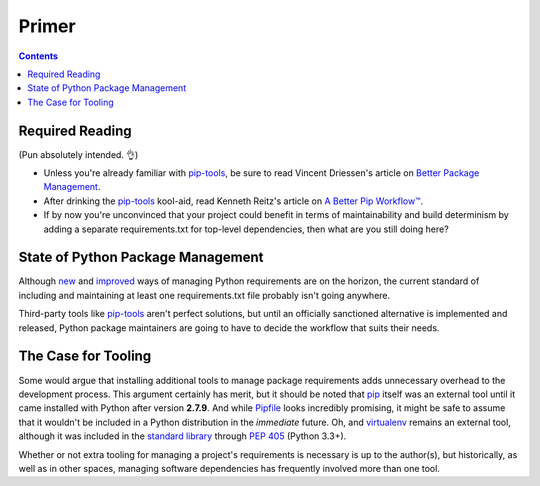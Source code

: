 Primer
======

.. contents::
   :backlinks: none

Required Reading
----------------

(Pun absolutely intended. 👌)

* Unless you're already familiar with `pip-tools`_, be sure to read
  Vincent Driessen's article on `Better Package Management`_.
* After drinking the `pip-tools`_ kool-aid, read Kenneth Reitz's article
  on `A Better Pip Workflow™`_.
* If by now you're unconvinced that your project could benefit in terms
  of maintainability and build determinism by adding a separate
  requirements.txt for top-level dependencies, then what are you still
  doing here?

State of Python Package Management
----------------------------------

Although `new`__ and `improved`__ ways of managing Python requirements
are on the horizon, the current standard of including and maintaining at
least one requirements.txt file probably isn't going anywhere.

Third-party tools like `pip-tools`_ aren't perfect solutions, but until
an officially sanctioned alternative is implemented and released, Python
package maintainers are going to have to decide the workflow that suits
their needs.

The Case for Tooling
--------------------

Some would argue that installing additional tools to manage package
requirements adds unnecessary overhead to the development process.
This argument certainly has merit, but it should be noted that `pip`_
itself was an external tool until it came installed with Python after
version **2.7.9**. And while Pipfile_ looks incredibly promising, it
might be safe to assume that it wouldn't be included in a Python
distribution in the *immediate* future. Oh, and `virtualenv`_ remains
an external tool, although it was included in the `standard library`__
through `PEP 405`_ (Python 3.3+).

Whether or not extra tooling for managing a project's requirements is
necessary is up to the author(s), but historically, as well as in other
spaces, managing software dependencies has frequently involved more than
one tool.


.. _pip-tools: https://github.com/nvie/pip-tools
.. _Better Package Management: http://nvie.com/posts/better-package-management/
.. _virtual environments: http://docs.python-guide.org/en/latest/dev/virtualenvs/
.. _A Better Pip Workflow™: https://www.kennethreitz.org/essays/a-better-pip-workflow
.. _PEP 518: https://www.python.org/dev/peps/pep-0518/
.. _Pipfile: https://github.com/pypa/pipfile
.. _pip: https://pip.pypa.io/en/stable/installing/#do-i-need-to-install-pip
.. _virtualenv: https://virtualenv.pypa.io/en/stable/
.. _venv: https://docs.python.org/3/library/venv.html
.. _PEP 405: https://www.python.org/dev/peps/pep-0405/

__ PEP 518_
__ Pipfile_
__ venv_
